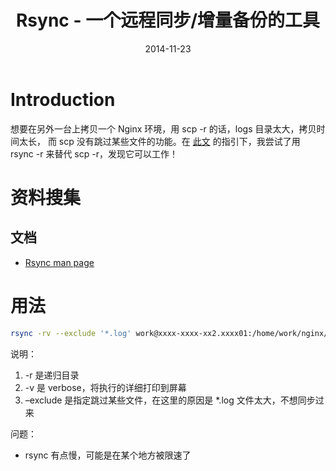 #+TITLE: Rsync - 一个远程同步/增量备份的工具
#+DATE: 2014-11-23
#+KEYWORDS: Unix 工具

* Introduction
想要在另外一台上拷贝一个 Nginx 环境，用 scp -r 的话，logs 目录太大，拷贝时间太长，
而 scp 没有跳过某些文件的功能。在 [[http://stackoverflow.com/questions/1228466/how-to-filter-files-when-using-scp-to-copy-dir-recursively][此文]] 的指引下，我尝试了用 rsync -r 来替代
scp -r，发现它可以工作！

* 资料搜集
** 文档
+ [[http://rsync.samba.org/ftp/rsync/rsync.html][Rsync man page]]
  
* 用法
#+BEGIN_SRC sh
rsync -rv --exclude '*.log' work@xxxx-xxxx-xx2.xxxx01:/home/work/nginx/* .
#+END_SRC

说明：
1. -r 是递归目录
2. -v 是 verbose，将执行的详细打印到屏幕
3. --exclude 是指定跳过某些文件，在这里的原因是 *.log 文件太大，不想同步过来
   
问题：
+ rsync 有点慢，可能是在某个地方被限速了

